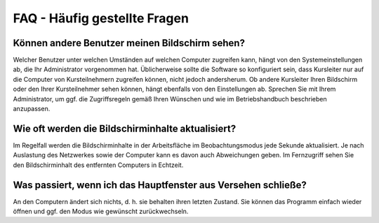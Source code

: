 FAQ - Häufig gestellte Fragen
=============================


Können andere Benutzer meinen Bildschirm sehen?
-----------------------------------------------

Welcher Benutzer unter welchen Umständen auf welchen Computer zugreifen kann, hängt von den Systemeinstellungen ab, die Ihr Administrator vorgenommen hat. Üblicherweise sollte die Software so konfiguriert sein, dass Kursleiter nur auf die Computer von Kursteilnehmern zugreifen können, nicht jedoch andersherum. Ob andere Kursleiter Ihren Bildschirm oder den Ihrer Kursteilnehmer sehen können, hängt ebenfalls von den Einstellungen ab. Sprechen Sie mit Ihrem Administrator, um ggf. die Zugriffsregeln gemäß Ihren Wünschen und wie im Betriebshandbuch beschrieben anzupassen.


Wie oft werden die Bildschirminhalte aktualisiert?
--------------------------------------------------

Im Regelfall werden die Bildschirminhalte in der Arbeitsfläche im Beobachtungsmodus jede Sekunde aktualisiert. Je nach Auslastung des Netzwerkes sowie der Computer kann es davon auch Abweichungen geben. Im Fernzugriff sehen Sie den Bildschirminhalt des entfernten Computers in Echtzeit.


Was passiert, wenn ich das Hauptfenster aus Versehen schließe?
--------------------------------------------------------------

An den Computern ändert sich nichts, d. h. sie behalten ihren letzten Zustand. Sie können das Programm einfach wieder öffnen und ggf. den Modus wie gewünscht zurückwechseln.
